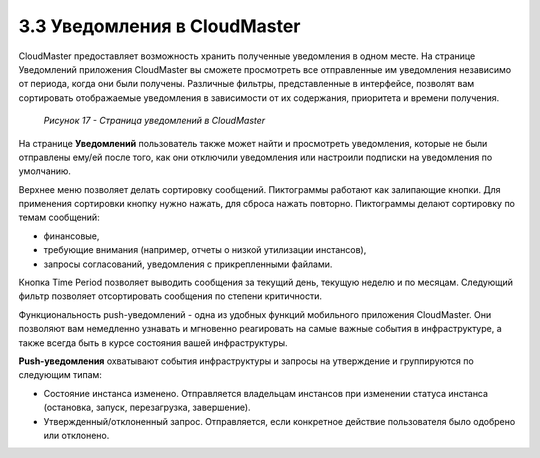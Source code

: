 3.3 Уведомления в CloudMaster
-----------------------------

CloudMaster предоставляет возможность хранить полученные уведомления в одном месте.
На странице Уведомлений приложения CloudMaster вы сможете просмотреть все отправленные им уведомления независимо от периода, когда они были получены. Различные фильтры, представленные в интерфейсе, позволят вам сортировать отображаемые уведомления в зависимости от их содержания, приоритета и времени получения.
 
    .. figure:: images/17.notifications.png
         :scale: 100 %
         :alt: Параметры инстанса
         :align: center 
    
         *Рисунок 17 - Страница уведомлений в CloudMaster* 
      
На странице **Уведомлений** пользователь также может найти и просмотреть уведомления, которые не были отправлены ему/ей после того, как они отключили уведомления или настроили подписки на уведомления по умолчанию.

Верхнее меню позволяет делать сортировку сообщений. Пиктограммы работают как залипающие кнопки. Для применения сортировки кнопку нужно нажать, для сброса нажать повторно. Пиктограммы делают сортировку по темам сообщений: 

* финансовые, 
* требующие внимания (например, отчеты о низкой утилизации инстансов), 
* запросы согласований, уведомления с прикрепленными файлами. 

Кнопка Time Period позволяет выводить сообщения за текущий день, текущую неделю и по месяцам. Следующий фильтр позволяет отсортировать сообщения по степени критичности.

Функциональность push-уведомлений - одна из удобных функций мобильного приложения CloudMaster. Они позволяют вам немедленно узнавать и мгновенно реагировать на самые важные события в инфраструктуре, а также всегда быть в курсе состояния вашей инфраструктуры.

**Push-уведомления** охватывают события инфраструктуры и запросы на утверждение и группируются по следующим типам:

* Состояние инстанса изменено. Отправляется владельцам инстансов при изменении статуса инстанса (остановка, запуск, перезагрузка, завершение).
* Утвержденный/отклоненный запрос. Отправляется, если конкретное действие пользователя было одобрено или отклонено. 
